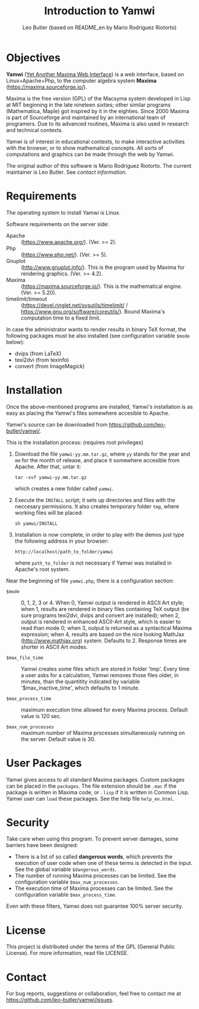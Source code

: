 #+TITLE: Introduction to Yamwi
#+OPTIONS: ^:{} toc:nil num:nil
#+AUTHOR: Leo Butler (based on README_en by Mario Rodríguez Riotorto)
#+MACRO: yamwiurl https://github.com/leo-butler/yamwi/
#+EMAIL: leo.butler@university.ca (university = UManitoba)

* Objectives
*Yamwi* ([[https://github.com/leo-butler/yamwi/][Yet Another Maxima Web Interface]]) is a web interface, based
on Linux+Apache+Php, to the computer algebra system *Maxima*
([[https://maxima.sourceforge.io/]]).

Maxima is the free version (GPL) of the Macsyma system developed in
Lisp at MIT beginning in the late nineteen sixties; other similar
programs (Mathematica, Maple) got inspired by it in the
eighties. Since 2000 Maxima is part of Sourceforge and maintained by
an international team of programers. Due to its advanced routines,
Maxima is also used in research and technical contexts.

Yamwi is of interest in educational contexts, to make interactive
activities with the browser, or to show mathematical concepts. All
sorts of computations and graphics can be made through the web by
Yamwi.

The original author of this software is Mario Rodríguez Riotorto. The
current maintainer is Leo Butler. See [[*Contact][contact information]].

* Requirements
The operating system to install Yamwi is Linux.

Software requirements on the server side:

- Apache :: (https://www.apache.org/). (Ver. >= 2).
- Php :: (https://www.php.net/). (Ver. >= 5).
- Gnuplot :: (http://www.gnuplot.info/). This is the program used by Maxima for rendering graphics. (Ver. >= 4.2).
- Maxima :: (https://maxima.sourceforge.io/). This is the mathematical engine. (Ver. >= 5.20).
- timelimit/timeout :: (https://devel.ringlet.net/sysutils/timelimit/ / https://www.gnu.org/software/coreutils/). Bound Maxima's computation time to a fixed limit.

In case the administrator wants to render results in binary TeX
format, the following packages must be also installed (see
configuration variable =$mode= below):

- dvips (from LaTeX)
- texi2dvi (from texinfo)
- convert (from ImageMagick)

* Installation
Once the above-mentioned programs are installed, Yamwi's installation
is as easy as placing the Yamwi's files somewhere accesible to Apache.

Yamwi's source can be downloaded from {{{yamwiurl}}}.

This is the installation process: (requires root privileges)

1. Download the file =yamwi-yy.mm.tar.gz=, where =yy= stands for the
   year and =mm= for the month of release, and place it somewhere
   accesible from Apache. After that, untar it:
   #+begin_src shell :exports code
   tar -xvf yamwi-yy.mm.tar.gz
   #+end_src
   which creates a new folder called =yamwi=.

2. Execute the =INSTALL= script; it sets up directories and files with
   the neccesary permissions. It also creates temporary folder =tmp=,
   where working files will be placed:
   #+begin_src shell :exports code
   sh yamwi/INSTALL
   #+end_src

3. Installation is now complete, in order to play with the demos just
   type the following address in your browser:
   #+begin_src text :exports code
   http://localhost/path_to_folder/yamwi
   #+end_src
   where =path_to_folder= is not necessary if Yamwi was installed in
   Apache's root system.

Near the beginning of file =yamwi.php=, there is a configuration section:

- =$mode= ::  0, 1, 2, 3 or 4. When 0, Yamwi output is rendered in ASCII Art style;
    when 1, results are rendered in binary files containing TeX output (be sure
    programs texi2dvi, dvips and convert are installed); when 2, output is 
    rendered in enhanced ASCII-Art style, which is easier to read than mode 0;
    when 3, output is returned as a syntactical Maxima expression; when 4, 
    results are based on the nice looking MathJax (http://www.mathjax.org)
    system. Defaults to 2. Response times are shorter in ASCII Art modes.

- =$max_file_time= ::  Yamwi creates some files which are stored in folder
    'tmp'. Every time a user asks for a calculation, Yamwi removes those
    files older, in minutes, than the quantitity indicated by variable 
    '$max_inactive_time', which defaults to 1 minute.

- =$max_process_time= ::  maximum execution time allowed for every Maxima
    process. Default value is 120 sec.

- =$max_num_processes= ::  maximum number of Maxima processes simultaneously
     running on the server. Default value is 30.

* User Packages
Yamwi gives access to all standard Maxima packages. Custom packages can be placed in the =packages=. The file extension should be =.mac= if the package is written in Maxima code, or =.lisp= if it is written in Common Lisp. Yamwi user can =load=
these packages. See the help file =help_en.html=.

* Security
Take care when using this program. To prevent server damages, some
barriers have been designed:

- There is a list of so called *dangerous words*, which prevents the execution of user code when one of these terms is detected in the input. See the global variable =$dangerous_words=.
- The number of running Maxima processes can be limited. See the configuration variable =$max_num_processes=.
- The execution time of Maxima processes can be limited. See the configuration variable =$max_process_time=.

Even with these filters, Yamwi does not guarantee 100% server
security.

* License
This project is distributed under the terms of the GPL (General Public
License). For more information, read file LICENSE.

* Contact

For bug reports, suggestions or collaboration, feel free to contact me at
[[https://github.com/leo-butler/yamwi/issues]].
